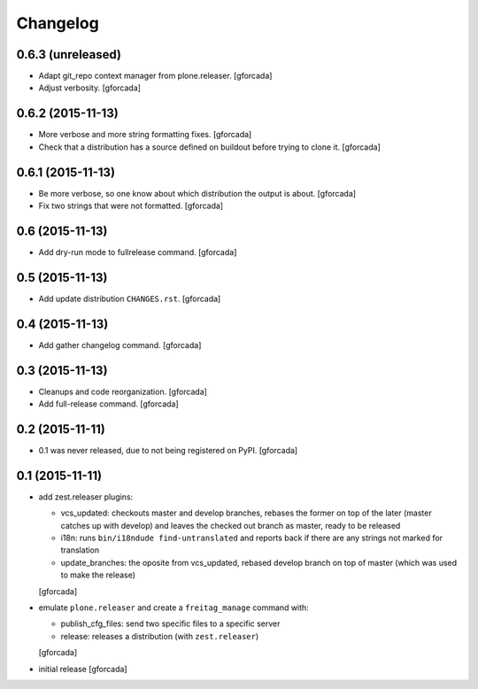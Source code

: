.. -*- coding: utf-8 -*-

Changelog
=========

0.6.3 (unreleased)
------------------

- Adapt git_repo context manager from plone.releaser.
  [gforcada]

- Adjust verbosity.
  [gforcada]

0.6.2 (2015-11-13)
------------------

- More verbose and more string formatting fixes.
  [gforcada]

- Check that a distribution has a source defined on buildout before trying
  to clone it.
  [gforcada]

0.6.1 (2015-11-13)
------------------

- Be more verbose, so one know about which distribution the output is about.
  [gforcada]

- Fix two strings that were not formatted.
  [gforcada]

0.6 (2015-11-13)
----------------

- Add dry-run mode to fullrelease command.
  [gforcada]

0.5 (2015-11-13)
----------------

- Add update distribution ``CHANGES.rst``.
  [gforcada]

0.4 (2015-11-13)
----------------

- Add gather changelog command.
  [gforcada]

0.3 (2015-11-13)
----------------

- Cleanups and code reorganization.
  [gforcada]

- Add full-release command.
  [gforcada]

0.2 (2015-11-11)
----------------

- 0.1 was never released, due to not being registered on PyPI.
  [gforcada]

0.1 (2015-11-11)
----------------
- add zest.releaser plugins:

  - vcs_updated: checkouts master and develop branches,
    rebases the former on top of the later (master catches up with develop)
    and leaves the checked out branch as master,
    ready to be released
  - i18n: runs ``bin/i18ndude find-untranslated`` and reports back if there
    are any strings not marked for translation
  - update_branches: the oposite from vcs_updated,
    rebased develop branch on top of master (which was used to make the release)

  [gforcada]

- emulate ``plone.releaser`` and create a ``freitag_manage`` command with:

  - publish_cfg_files: send two specific files to a specific server
  - release: releases a distribution (with ``zest.releaser``)

  [gforcada]

- initial release
  [gforcada]

